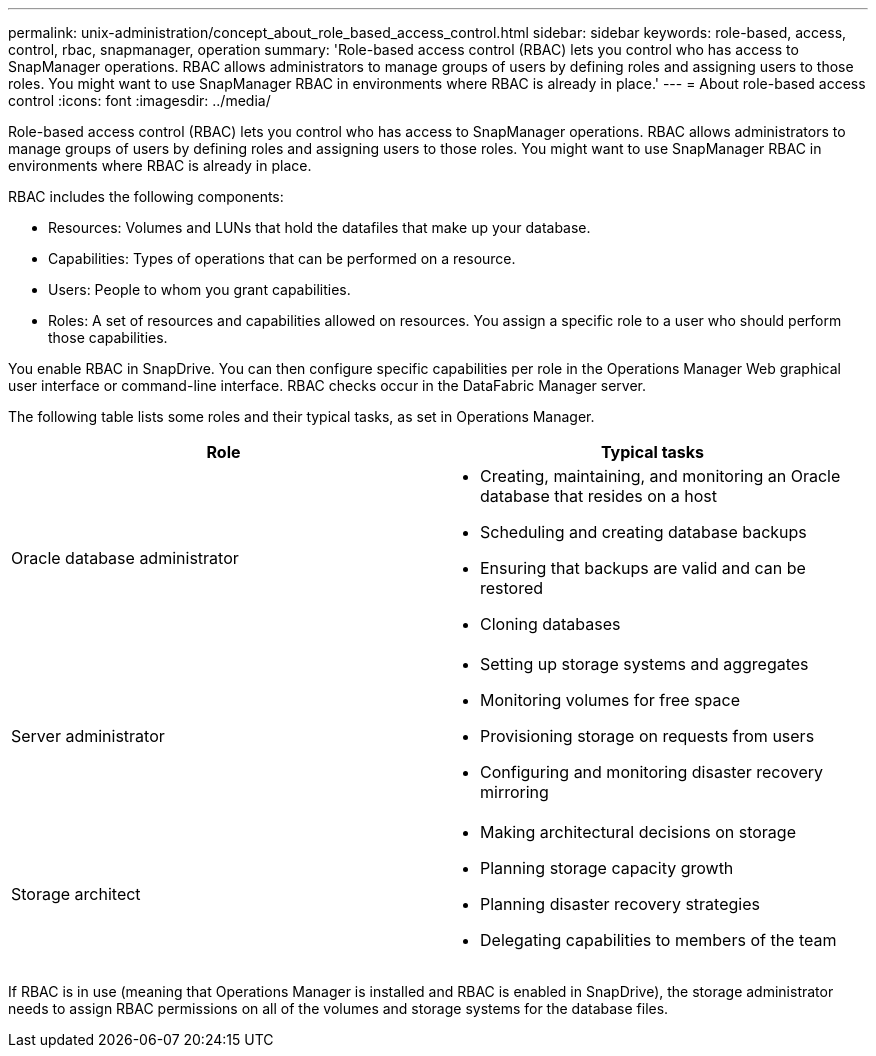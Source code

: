 ---
permalink: unix-administration/concept_about_role_based_access_control.html
sidebar: sidebar
keywords: role-based, access, control, rbac, snapmanager, operation
summary: 'Role-based access control (RBAC) lets you control who has access to SnapManager operations. RBAC allows administrators to manage groups of users by defining roles and assigning users to those roles. You might want to use SnapManager RBAC in environments where RBAC is already in place.'
---
= About role-based access control
:icons: font
:imagesdir: ../media/

[.lead]
Role-based access control (RBAC) lets you control who has access to SnapManager operations. RBAC allows administrators to manage groups of users by defining roles and assigning users to those roles. You might want to use SnapManager RBAC in environments where RBAC is already in place.

RBAC includes the following components:

* Resources: Volumes and LUNs that hold the datafiles that make up your database.
* Capabilities: Types of operations that can be performed on a resource.
* Users: People to whom you grant capabilities.
* Roles: A set of resources and capabilities allowed on resources. You assign a specific role to a user who should perform those capabilities.

You enable RBAC in SnapDrive. You can then configure specific capabilities per role in the Operations Manager Web graphical user interface or command-line interface. RBAC checks occur in the DataFabric Manager server.

The following table lists some roles and their typical tasks, as set in Operations Manager.

[options="header"]
|===
| Role| Typical tasks
a|
Oracle database administrator
a|

* Creating, maintaining, and monitoring an Oracle database that resides on a host
* Scheduling and creating database backups
* Ensuring that backups are valid and can be restored
* Cloning databases

a|
Server administrator
a|

* Setting up storage systems and aggregates
* Monitoring volumes for free space
* Provisioning storage on requests from users
* Configuring and monitoring disaster recovery mirroring

a|
Storage architect
a|

* Making architectural decisions on storage
* Planning storage capacity growth
* Planning disaster recovery strategies
* Delegating capabilities to members of the team

|===
If RBAC is in use (meaning that Operations Manager is installed and RBAC is enabled in SnapDrive), the storage administrator needs to assign RBAC permissions on all of the volumes and storage systems for the database files.

